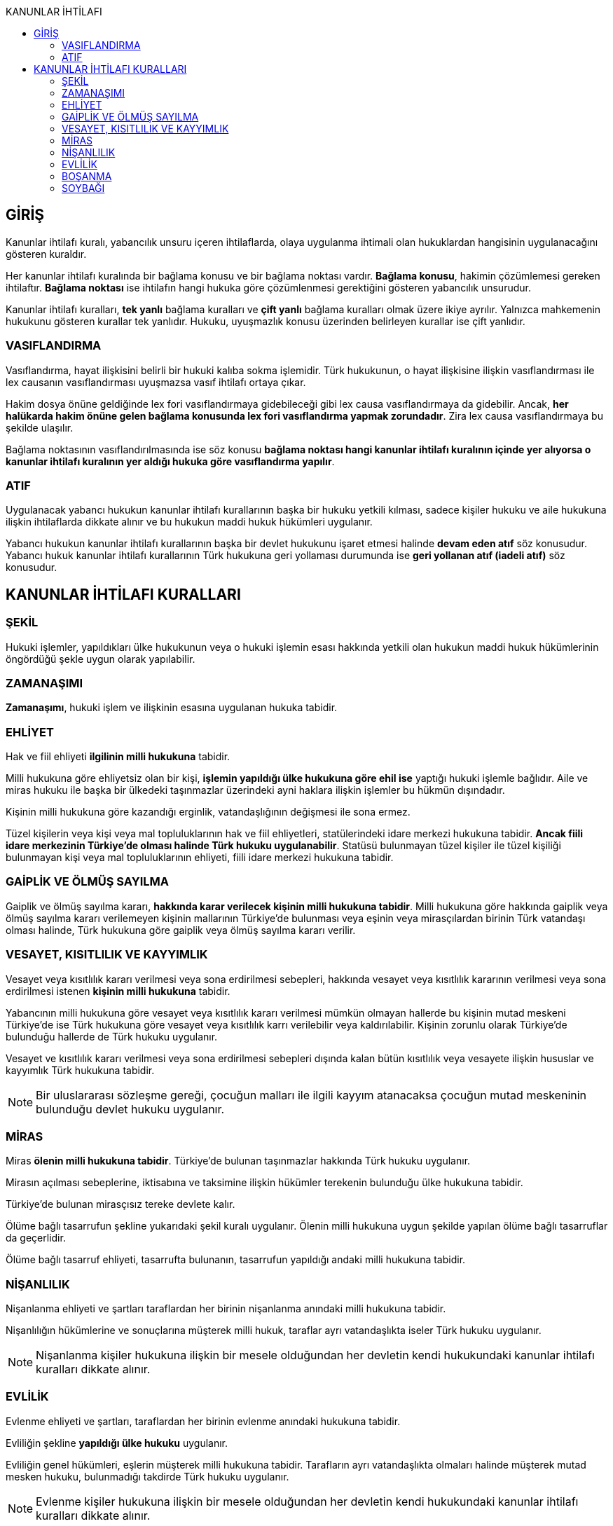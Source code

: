 :toc:
:toc-title: KANUNLAR İHTİLAFI
:icons: font

== GİRİŞ

Kanunlar ihtilafı kuralı, yabancılık unsuru içeren ihtilaflarda, olaya
uygulanma ihtimali olan hukuklardan hangisinin uygulanacağını gösteren
kuraldır.

Her kanunlar ihtilafı kuralında bir bağlama konusu ve bir bağlama noktası
vardır. *Bağlama konusu*, hakimin çözümlemesi gereken ihtilaftır. *Bağlama
noktası* ise ihtilafın hangi hukuka göre çözümlenmesi gerektiğini gösteren
yabancılık unsurudur.

Kanunlar ihtilafı kuralları, *tek yanlı* bağlama kuralları ve *çift yanlı*
bağlama kuralları olmak üzere ikiye ayrılır. Yalnızca mahkemenin hukukunu
gösteren kurallar tek yanlıdır. Hukuku, uyuşmazlık konusu üzerinden belirleyen
kurallar ise çift yanlıdır.

=== VASIFLANDIRMA

Vasıflandırma, hayat ilişkisini belirli bir hukuki kalıba sokma işlemidir. Türk
hukukunun, o hayat ilişkisine ilişkin vasıflandırması ile lex causanın
vasıflandırması uyuşmazsa vasıf ihtilafı ortaya çıkar.

Hakim dosya önüne geldiğinde lex fori vasıflandırmaya gidebileceği gibi lex
causa vasıflandırmaya da gidebilir. Ancak, *her halükarda hakim önüne gelen
bağlama konusunda lex fori vasıflandırma yapmak zorundadır*. Zira lex causa
vasıflandırmaya bu şekilde ulaşılır.

Bağlama noktasının vasıflandırılmasında ise söz konusu *bağlama noktası hangi
kanunlar ihtilafı kuralının içinde yer alıyorsa o kanunlar ihtilafı kuralının
yer aldığı hukuka göre vasıflandırma yapılır*.

=== ATIF

Uygulanacak yabancı hukukun kanunlar ihtilafı kurallarının başka bir hukuku
yetkili kılması, sadece kişiler hukuku ve aile hukukuna ilişkin ihtilaflarda
dikkate alınır ve bu hukukun maddi hukuk hükümleri uygulanır.

Yabancı hukukun kanunlar ihtilafı kurallarının başka bir devlet hukukunu işaret
etmesi halinde *devam eden atıf* söz konusudur. Yabancı hukuk kanunlar ihtilafı
kurallarının Türk hukukuna geri yollaması durumunda ise *geri yollanan atıf
(iadeli atıf)* söz konusudur.

== KANUNLAR İHTİLAFI KURALLARI

=== ŞEKİL

Hukuki işlemler, yapıldıkları ülke hukukunun veya o hukuki işlemin esası
hakkında yetkili olan hukukun maddi hukuk hükümlerinin öngördüğü şekle uygun
olarak yapılabilir.

=== ZAMANAŞIMI

*Zamanaşımı*, hukuki işlem ve ilişkinin esasına uygulanan hukuka tabidir.

=== EHLİYET

Hak ve fiil ehliyeti *ilgilinin milli hukukuna* tabidir.

Milli hukukuna göre ehliyetsiz olan bir kişi, *işlemin yapıldığı ülke hukukuna
göre ehil ise* yaptığı hukuki işlemle bağlıdır. Aile ve miras hukuku ile başka
bir ülkedeki taşınmazlar üzerindeki ayni haklara ilişkin işlemler bu hükmün
dışındadır.

Kişinin milli hukukuna göre kazandığı erginlik, vatandaşlığının değişmesi ile
sona ermez.

Tüzel kişilerin veya kişi veya mal topluluklarının hak ve fiil ehliyetleri,
statülerindeki idare merkezi hukukuna tabidir. *Ancak fiili idare merkezinin
Türkiye'de olması halinde Türk hukuku uygulanabilir*. Statüsü bulunmayan tüzel
kişiler ile tüzel kişiliği bulunmayan kişi veya mal topluluklarının ehliyeti,
fiili idare merkezi hukukuna tabidir.

=== GAİPLİK VE ÖLMÜŞ SAYILMA

Gaiplik ve ölmüş sayılma kararı, *hakkında karar verilecek kişinin milli
hukukuna tabidir*. Milli hukukuna göre hakkında gaiplik veya ölmüş sayılma
kararı verilemeyen kişinin mallarının Türkiye'de bulunması veya eşinin veya
mirasçılardan birinin Türk vatandaşı olması halinde, Türk hukukuna göre gaiplik
veya ölmüş sayılma kararı verilir.

=== VESAYET, KISITLILIK VE KAYYIMLIK

Vesayet veya kısıtlılık kararı verilmesi veya sona erdirilmesi sebepleri,
hakkında vesayet veya kısıtlılık kararının verilmesi veya sona erdirilmesi
istenen *kişinin milli hukukuna* tabidir.

Yabancının milli hukukuna göre vesayet veya kısıtlılık kararı verilmesi mümkün
olmayan hallerde bu kişinin mutad meskeni Türkiye'de ise Türk hukukuna göre
vesayet veya kısıtlılık karrı verilebilir veya kaldırılabilir. Kişinin zorunlu
olarak Türkiye'de bulunduğu hallerde de Türk hukuku uygulanır.

Vesayet ve kısıtlılık kararı verilmesi veya sona erdirilmesi sebepleri dışında
kalan bütün kısıtlılık veya vesayete ilişkin hususlar ve kayyımlık Türk
hukukuna tabidir.

NOTE: Bir uluslararası sözleşme gereği, çocuğun malları ile ilgili kayyım
atanacaksa çocuğun mutad meskeninin bulunduğu devlet hukuku uygulanır.

=== MİRAS

Miras *ölenin milli hukukuna tabidir*. Türkiye'de bulunan taşınmazlar hakkında
Türk hukuku uygulanır.

Mirasın açılması sebeplerine, iktisabına ve taksimine ilişkin hükümler
terekenin bulunduğu ülke hukukuna tabidir.

Türkiye'de bulunan mirasçısız tereke devlete kalır.

Ölüme bağlı tasarrufun şekline yukarıdaki şekil kuralı uygulanır. Ölenin milli
hukukuna uygun şekilde yapılan ölüme bağlı tasarruflar da geçerlidir.

Ölüme bağlı tasarruf ehliyeti, tasarrufta bulunanın, tasarrufun yapıldığı
andaki milli hukukuna tabidir.

=== NİŞANLILIK

Nişanlanma ehliyeti ve şartları taraflardan her birinin nişanlanma anındaki
milli hukukuna tabidir.

Nişanlılığın hükümlerine ve sonuçlarına müşterek milli hukuk, taraflar ayrı
vatandaşlıkta iseler Türk hukuku uygulanır.

NOTE: Nişanlanma kişiler hukukuna ilişkin bir mesele olduğundan her devletin
kendi hukukundaki kanunlar ihtilafı kuralları dikkate alınır.

=== EVLİLİK

Evlenme ehliyeti ve şartları, taraflardan her birinin evlenme anındaki hukukuna
tabidir.

Evliliğin şekline *yapıldığı ülke hukuku* uygulanır.

Evliliğin genel hükümleri, eşlerin müşterek milli hukukuna tabidir. Tarafların
ayrı vatandaşlıkta olmaları halinde müşterek mutad mesken hukuku, bulunmadığı
takdirde Türk hukuku uygulanır.

NOTE: Evlenme kişiler hukukuna ilişkin bir mesele olduğundan her devletin kendi
hukukundaki kanunlar ihtilafı kuralları dikkate alınır.

Yabancı bir ülkenin Türkiye'deki konsolosluğunda evlenebilmek için öncelikle o
ülkenin konsolosluğa izin vermiş olması ve evlenecek kişilerin o ülkenin
vatandaşı olması gerekir.

Türkiye'nin yabancı bir ülkedeki bir konsolosluğunda evlenebilmek için öncelike
Türk mevzuatının o konsolosluğa evlendirme yetkisi tanımış olması gerekir.
İkinci olarak yabancı ülkenin de konsolosluğa evlendirme yetkisi tanıması
gerekir. Son olarak da evlenecek kişilerin Türk vatandaşı olması gerekir.

.Mal rejimi
****
*Evlilik malları hakkında eşler evlenme anındaki mutad mesken veya milli
hukuklarından birini açık olarak seçebilirler*; böyle bir seçim yapılmamış
olması halinde evlilik malları hakkında eşlerin evlenme anındaki müşterek milli
hukuku, bulunmaması halinde evlenme anındaki müşterek mutad mesken hukuku,
bunun da bulunmaması halinde Türk hukuku uygulanır.

Malların tasfiyesinde, taşınmazlar için bulundukları ülke hukuku uygulanır.

Evlenmeden sonra yeni bir müşterek hukuka sahip olan eşler, üçüncü kişilerin
hakları saklı kalmak üzere, bu yeni hukuka tabi *olabilirler*.
****

=== BOŞANMA

Boşanma ve ayrılık sebepler ve hükümleri, eşlerin müşterek milli hukukuna
tabidir. Tarafların ayrı vatandaşlıkta olmaları halinde müşterek mutad mesken
hukuku, bulunmadığı takdirde Türk hukuku uygulanır.

Boşanmış eşler arasındaki nafaka talepleri, boşanmada velayet ve vesayete
ilişkin sorunlar hakkında da yukarıdaki hüküm uygulanır.

CAUTION: Velayet normalde soybağına ilişkin bir meseledir. *Boşanmadan sonra
bir velayet davası açılacak olursa soybağı hükümlerine tabi olur*.

.Müşterek velayet
****
Kişiler, yabancı hukukta boşanmış ve çocuk hakkında müşterek velayete
hükmedilmiş ise Yargıtay Medeni Kanun'daki düzenlemeyi kamu düzeninden sayarak
müşterek velayete hükmedilemeyeceğini söylüyordu.

Türkiye, 8 Nisan 2016 tarihinde AİHS'in 7 nolu protokolüne imza attı. Bu
protokolün 5. maddesine göre:

_Eşler evlilikte, evlilik süresince ve evliliğin sona ermesi durumunda, kendi
aralarında ve çocukları ile ilişkilerinde medeni haklar ve sorumluluklardan
eşit şekilde yararlanırlar. Bu madde devletlerin çocuklar yararına gereken
tedbirleri almalarını engellemez._

Yargıtay bu sebeple, "_Türkiye artık AİHS'in 7 nolu protokolüne taraf
olduğundan ve Anayasa'nın 90.  maddesi gereği uluslararası bir sözleşme ile iç
hukuktaki bir düzenlemenin çelişmesi halinde uluslararası sözleşme
uygulanacağından müşterek velayete hükmedilebilir._" demiştir.
****

Geçici tedbir taleplerine Türk hukuku uygulanır.

TIP: Boşanmada ehliyet düzenlenmediği için MOHUK 9'daki "_Hak ve fiil ehliyeti
ilgilinin milli hukukuna tabidir._" hükmü uygulanacaktır. *Aile hukukuna
ilişkin bir mesele olduğundan atıf da dikkate alınır.*

=== SOYBAĞI

Soybağının kuruluşu, çocuğun doğum anındaki milli hukukuna, kurulamaması
halinde çocuğun mutad meskeni hukukuna tabidir.

Soybağı bu hukuklara göre kurulamıyorsa, ananın veya babanın, çocuğun doğumu
anındaki milli hukuklarına, bunlara göre kurulamaması halinde ana ve babanın,
çocuğun doğumu anındaki müşterek mutad mesken hukukuna, buna göre de
kurulamıyorsa çocuğun doğum yeri hukukuna tabi olarak kurulur.

Soybağı hangi hukuka göre kurulmuşsa iptali de o hukuka tabidir.

Soybağının hükümleri, soybağını kuran hukuka tabidir. Ancak ana, baba ve çocuk
müşterek milli hukuku bulunuyorsa, soybağının hükümlerine o hukuk, bulunmadığı
takdirde müşterek mutad mesken hukuku uygulanır.

Soybağına ilişkin uluslararası sözleşmeler:

. *Çocuk Haklarına Dair Birleşmiş Milletler Sözleşmesi*
. *Evlenme ile Nesep Düzeltilmesi Hakkında Sözleşme*
. *Evlilik Dışı Çocukların Tanınmalarını Kabule Yetkili Makamların Yetkilerinin
Genişletilmesi Hakkında Sözleşme*
. *Evlilik Dışında Doğan Çocukların Tanınmasına Dair Sözleşme*
